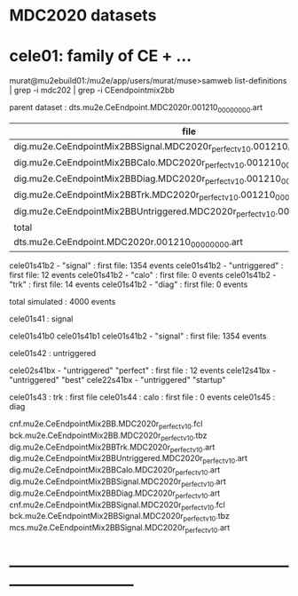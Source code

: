 # 

* MDC2020 datasets 

* cele01: family of CE + ...

murat@mu2ebuild01:/mu2e/app/users/murat/muse>samweb list-definitions | grep -i mdc202 | grep -i CEendpointmix2bb

    parent dataset : dts.mu2e.CeEndpoint.MDC2020r.001210_00000000.art

|--------------------------------------------------------------------------------+-----------+----------|
| file                                                                           | N(events) | comments |
|--------------------------------------------------------------------------------+-----------+----------|
| dig.mu2e.CeEndpointMix2BBSignal.MDC2020r_perfect_v1_0.001210_00000000.art      |      1354 |          |
| dig.mu2e.CeEndpointMix2BBCalo.MDC2020r_perfect_v1_0.001210_00000000.art        |         0 |          |
| dig.mu2e.CeEndpointMix2BBDiag.MDC2020r_perfect_v1_0.001210_00000000.art        |         0 |          |
| dig.mu2e.CeEndpointMix2BBTrk.MDC2020r_perfect_v1_0.001210_00000000.art         |        14 |          |
| dig.mu2e.CeEndpointMix2BBUntriggered.MDC2020r_perfect_v1_0.001210_00000000.art |        12 |          |
|--------------------------------------------------------------------------------+-----------+----------|
| total                                                                          |      1380 |          |
|--------------------------------------------------------------------------------+-----------+----------|
| dts.mu2e.CeEndpoint.MDC2020r.001210_00000000.art                               |      2184 |          |
|--------------------------------------------------------------------------------+-----------+----------|

    cele01s41b2  - "signal"                           : first file: 1354 events
    cele01s41b2  - "untriggered"                      : first file:   12 events
    cele01s41b2  - "calo"                             : first file:    0 events
    cele01s41b2  - "trk"                              : first file:   14 events
    cele01s41b2  - "diag"                             : first file:    0 events

    total simulated : 4000 events


  cele01s41  : signal

    cele01s41b0
    cele01s41b1
    cele01s41b2  - "signal"                           : first file: 1354 events

  cele01s42  : untriggered

    cele02s41bx  - "untriggered" "perfect"            : first file : 12 events 
    cele12s41bx  - "untriggered" "best"            
    cele22s41bx  - "untriggered" "startup"            

  cele01s43  : trk                                    : first file 
  cele01s44  : calo                                   : first file : 0 events
  cele01s45  : diag
  


cnf.mu2e.CeEndpointMix2BB.MDC2020r_perfect_v1_0.fcl
bck.mu2e.CeEndpointMix2BB.MDC2020r_perfect_v1_0.tbz
dig.mu2e.CeEndpointMix2BBTrk.MDC2020r_perfect_v1_0.art
dig.mu2e.CeEndpointMix2BBUntriggered.MDC2020r_perfect_v1_0.art
dig.mu2e.CeEndpointMix2BBCalo.MDC2020r_perfect_v1_0.art
dig.mu2e.CeEndpointMix2BBSignal.MDC2020r_perfect_v1_0.art
dig.mu2e.CeEndpointMix2BBDiag.MDC2020r_perfect_v1_0.art
cnf.mu2e.CeEndpointMix2BBSignal.MDC2020r_perfect_v1_0.fcl
bck.mu2e.CeEndpointMix2BBSignal.MDC2020r_perfect_v1_0.tbz
mcs.mu2e.CeEndpointMix2BBSignal.MDC2020r_perfect_v1_0.art

* ------------------------------------------------------------------------------
